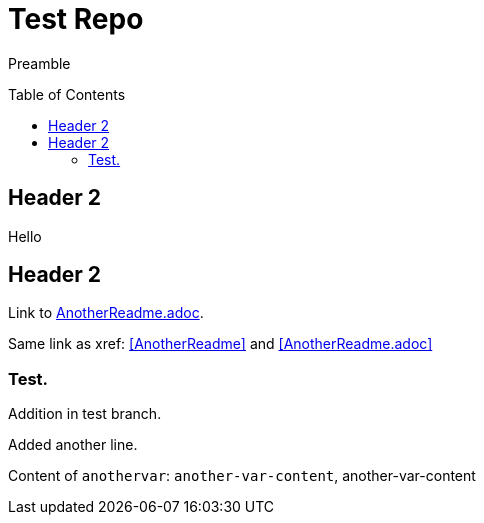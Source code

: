 = Test Repo
:toc:
:toc-placement: preamble
:anothervar: another-var-content

Preamble

== Header 2

Hello

== Header 2

Link to link:AnotherReadme.adoc[].

Same link as xref: <<AnotherReadme>> and <<AnotherReadme.adoc>>

=== Test.

Addition in test branch.

Added another line.

Content of `anothervar`: `{anothervar}`, {anothervar}

